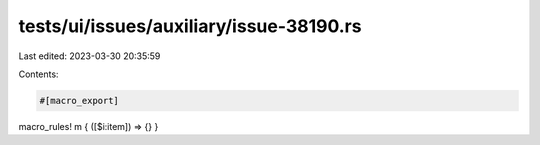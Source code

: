 tests/ui/issues/auxiliary/issue-38190.rs
========================================

Last edited: 2023-03-30 20:35:59

Contents:

.. code-block:: rs

    #[macro_export]
macro_rules! m { ([$i:item]) => {} }


